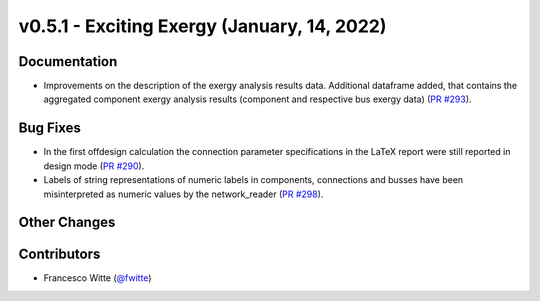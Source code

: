 v0.5.1 - Exciting Exergy (January, 14, 2022)
++++++++++++++++++++++++++++++++++++++++++++

Documentation
#############
- Improvements on the description of the exergy analysis results data.
  Additional dataframe added, that contains the aggregated component exergy
  analysis results (component and respective bus exergy data)
  (`PR #293 <https://github.com/oemof/tespy/pull/293>`_).

Bug Fixes
#########
- In the first offdesign calculation the connection parameter specifications
  in the LaTeX report were still reported in design mode
  (`PR #290 <https://github.com/oemof/tespy/pull/290>`_).
- Labels of string representations of numeric labels in components, connections
  and busses have been misinterpreted as numeric values by the network_reader
  (`PR #298 <https://github.com/oemof/tespy/pull/298>`_).

Other Changes
#############

Contributors
############
- Francesco Witte (`@fwitte <https://github.com/fwitte>`_)
